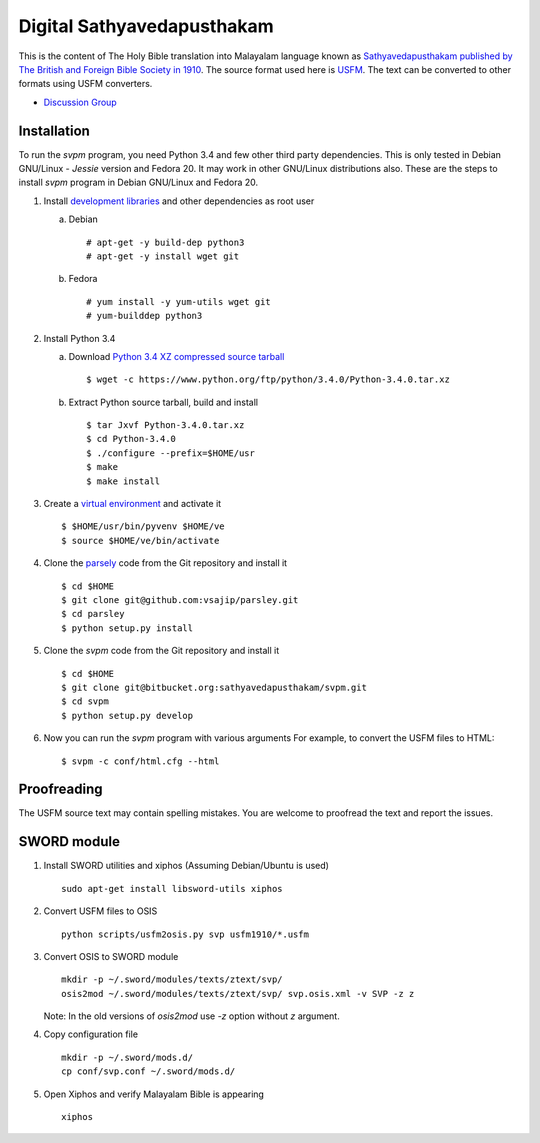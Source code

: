 Digital Sathyavedapusthakam
===========================

This is the content of The Holy Bible translation into Malayalam
language known as `Sathyavedapusthakam published by The British and Foreign Bible Society
in 1910 <https://archive.org/details/Sathyavedapusthakam_1910>`_.  The
source format used here is `USFM <http://paratext.org/about/usfm>`_.
The text can be converted to other formats using USFM converters.

* `Discussion Group <https://groups.google.com/forum/#!forum/tfbfgroup>`_

Installation
------------

To run the *svpm* program, you need Python 3.4 and few other third
party dependencies.  This is only tested in Debian GNU/Linux -
*Jessie* version and Fedora 20.  It may work in other GNU/Linux
distributions also.  These are the steps to install *svpm* program in
Debian GNU/Linux and Fedora 20.

1. Install `development libraries
   <https://docs.python.org/devguide/setup.html>`_ and other
   dependencies as root user

   a. Debian

      ::

        # apt-get -y build-dep python3
        # apt-get -y install wget git

   b. Fedora

      ::

        # yum install -y yum-utils wget git
        # yum-builddep python3

2. Install Python 3.4

   a. Download `Python 3.4 XZ compressed source tarball
      <https://www.python.org/ftp/python/3.4.0/Python-3.4.0.tar.xz>`_

      ::

      
        $ wget -c https://www.python.org/ftp/python/3.4.0/Python-3.4.0.tar.xz

   b. Extract Python source tarball, build and install

      ::

        $ tar Jxvf Python-3.4.0.tar.xz
        $ cd Python-3.4.0
        $ ./configure --prefix=$HOME/usr
        $ make
        $ make install

3. Create a `virtual environment
   <https://docs.python.org/3.4/library/venv.html>`_ and activate it

   ::

     $ $HOME/usr/bin/pyvenv $HOME/ve
     $ source $HOME/ve/bin/activate

4. Clone the `parsely <http://parsley.readthedocs.org>`_ code from the
   Git repository and install it

   ::

     $ cd $HOME
     $ git clone git@github.com:vsajip/parsley.git
     $ cd parsley
     $ python setup.py install

5. Clone the *svpm* code from the Git repository and install it

   ::

     $ cd $HOME
     $ git clone git@bitbucket.org:sathyavedapusthakam/svpm.git
     $ cd svpm
     $ python setup.py develop

6. Now you can run the *svpm* program with various arguments
   For example, to convert the USFM files to HTML::

     $ svpm -c conf/html.cfg --html


Proofreading
------------

The USFM source text may contain spelling mistakes.  You are welcome
to proofread the text and report the issues.

SWORD module
------------

1. Install SWORD utilities and xiphos (Assuming Debian/Ubuntu is used)

   ::

     sudo apt-get install libsword-utils xiphos

2. Convert USFM files to OSIS

   ::

     python scripts/usfm2osis.py svp usfm1910/*.usfm

3. Convert OSIS to SWORD module

   ::

     mkdir -p ~/.sword/modules/texts/ztext/svp/
     osis2mod ~/.sword/modules/texts/ztext/svp/ svp.osis.xml -v SVP -z z

   Note: In the old versions of `osis2mod` use `-z` option without `z` argument.

4. Copy configuration file

   ::

     mkdir -p ~/.sword/mods.d/
     cp conf/svp.conf ~/.sword/mods.d/

5. Open Xiphos and verify Malayalam Bible is appearing

   ::

     xiphos

